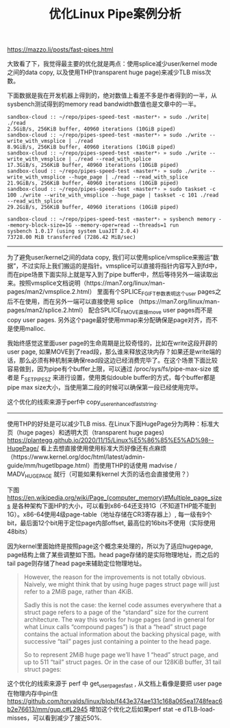 #+title: 优化Linux Pipe案例分析

https://mazzo.li/posts/fast-pipes.html

大致看了下，我觉得最主要的优化就是两点：使用splice减少user/kernel mode之间的data copy, 以及使用THP(transparent huge page)来减少TLB miss次数。

下面数据是我在开发机器上得到的，绝对数值上看差不多是作者得到的一半，从sysbench测试得到的memory read bandwidth数值也是文章中的一半。

#+BEGIN_EXAMPLE
sandbox-cloud :: ~/repo/pipes-speed-test ‹master*› » sudo ./write| ./read
2.5GiB/s, 256KiB buffer, 40960 iterations (10GiB piped)
sandbox-cloud :: ~/repo/pipes-speed-test ‹master*› » sudo ./write --write_with_vmsplice | ./read
8.9GiB/s, 256KiB buffer, 40960 iterations (10GiB piped)
sandbox-cloud :: ~/repo/pipes-speed-test ‹master*› » sudo ./write --write_with_vmsplice | ./read --read_with_splice
17.3GiB/s, 256KiB buffer, 40960 iterations (10GiB piped)
sandbox-cloud :: ~/repo/pipes-speed-test ‹master*› » sudo ./write --write_with_vmsplice --huge_page | ./read --read_with_splice
21.9GiB/s, 256KiB buffer, 40960 iterations (10GiB piped)
sandbox-cloud :: ~/repo/pipes-speed-test ‹master*› » sudo taskset -c 100 ./write --write_with_vmsplice --huge_page | taskset -c 101 ./read --read_with_splice
29.2GiB/s, 256KiB buffer, 40960 iterations (10GiB piped)

sandbox-cloud :: ~/repo/pipes-speed-test ‹master*› » sysbench memory --memory-block-size=1G --memory-oper=read --threads=1 run
sysbench 1.0.17 (using system LuaJIT 2.0.4)
73728.00 MiB transferred (7286.42 MiB/sec)
#+END_EXAMPLE

----------

为了避免user/kernel之间的data copy, 我们可以使用splice/vmsplice来搬运“数据”，不过实际上我们搬运的是指针。vmsplice可以直接将指针内容写入到fd中，而在pipe场景下面实际上就是写入到了pipe buffer中，然后等待另外一端读取出来。按照vmsplice文档说明（https://man7.org/linux/man-pages/man2/vmsplice.2.html） 里面有个SPLICE_F_GIFT参数表明这个user pages之后不在使用，而在另外一端可以直接使用 splice （https://man7.org/linux/man-pages/man2/splice.2.html） 配合SPLICE_F_MOVE直接move user pages而不是copy user pages. 另外这个page最好使用mmap来分配确保是page对齐，而不是使用malloc.

[[../images/optimize-linux-pipe-case-0.svg]]

我始终感觉这里面user page的生命周期是比较奇怪的，比如在write这段开辟的user page, 如果MOVE到了read段，那么谁来释放这块内存？如果还是write端的话，那么必须有种机制来确保read段这边已经消费完毕了。在这个场景下面比较容易做到，因为pipe有个buffer上限，可以通过  /proc/sys/fs/pipe-max-size 或者是 F_SETPIPE_SZ 来进行设置，使用类似double buffer的方式，每个buffer都是pipe max size大小，当使用第二段的时候可以确保第一段已经使用完毕。

这个优化的线索来源于perf中 copy_user_enhanced_fast_string.

[[../images/optimize-linux-pipe-case-1.png]]

----------


使用THP的好处是可以减少TLB miss. 在Linux下面HugePage分为两种：标准大页（huge pages）和透明大页（transparent huge pages) https://plantegg.github.io/2020/11/15/Linux%E5%86%85%E5%AD%98--HugePage/ 看上去想直接使用使用标准大页好像还有点麻烦 （https://www.kernel.org/doc/html/latest/admin-guide/mm/hugetlbpage.html）而使用THP的话使用 madvise / MADV_HUGEPAGE 就行（可能如果有kernel 大页的话也会直接使用？）

下图 https://en.wikipedia.org/wiki/Page_(computer_memory)#Multiple_page_sizes 是各种架构下面HP的大小，可以看到x86-64还支持1G（不知道THP能不能到1G）。x86-64使用4级page-table（地址存储在CR3寄存器上）, 每一级有9个bit，最后面12个bit用于定位page内部offset, 最高位的16bits不使用（实际使用48bits）

[[../images/optimize-linux-pipe-case-2.png]]

因为kernel里面始终是按照page这个概念来处理的，所以为了适应hugepage, page结构上做了某些调整如下图。head page存储的是实际物理地址，而之后的tail page则存储了head page来辅助定位物理地址。

[[../images/optimize-linux-pipe-case-3.svg]]

#+BEGIN_QUOTE
However, the reason for the improvements is not totally obvious. Naively, we might think that by using huge pages struct page will just refer to a 2MiB page, rather than 4KiB.

Sadly this is not the case: the kernel code assumes everywhere that a struct page refers to a page of the “standard” size for the current architecture. The way this works for huge pages (and in general for what Linux calls “compound pages”) is that a “head” struct page contains the actual information about the backing physical page, with successive “tail” pages just containing a pointer to the head page.

So to represent 2MiB huge page we’ll have 1 “head” struct page, and up to 511 “tail” struct pages. Or in the case of our 128KiB buffer, 31 tail struct pages:
#+END_QUOTE

这个优化的线索来源于 perf 中 get_user_pages_fast , 从文档上看像是要把 user page 在物理内存中pin住 https://github.com/torvalds/linux/blob/f443e374ae131c168a065ea1748feac6b2e76613/mm/gup.c#L2945 增加这个优化之后如果perf stat -e dTLB-load-misses，可以看到减少了接近50%.

[[../images/optimize-linux-pipe-case-4.png]]